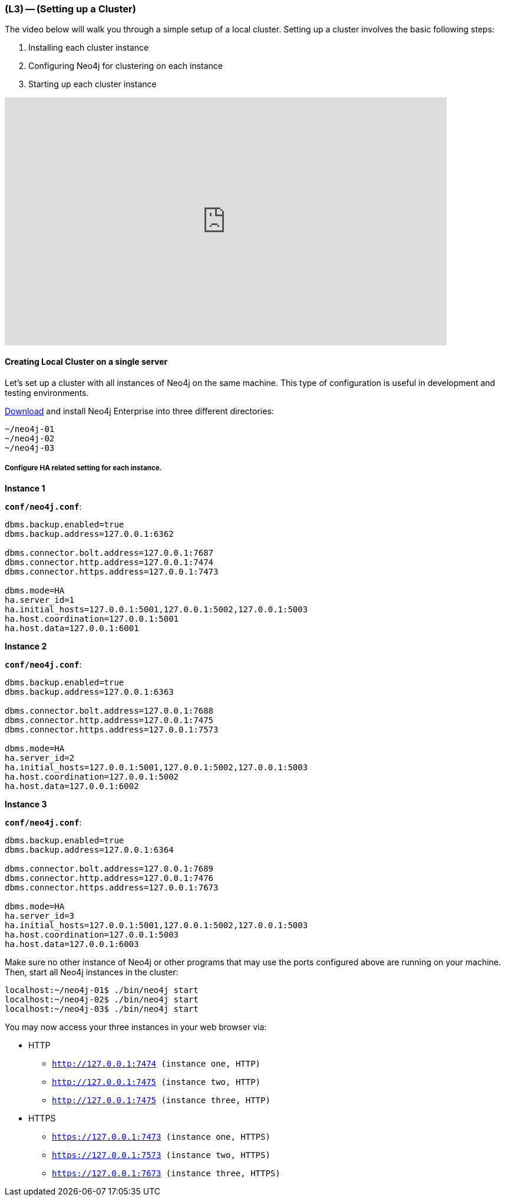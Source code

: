 === (L3) -- (Setting up a Cluster)

The video below will walk you through a simple setup of a local cluster.
Setting up a cluster involves the basic following steps:

. Installing each cluster instance
. Configuring Neo4j for clustering on each instance
. Starting up each cluster instance

// video of someone setting up a cluster
++++
<iframe src="https://player.vimeo.com/video/122285724" width="750" height="421" frameborder="0" webkitallowfullscreen mozallowfullscreen allowfullscreen></iframe>
++++

==== Creating Local Cluster on a single server

Let's set up a cluster with all instances of Neo4j on the same machine.
This type of configuration is useful in development and testing environments.

https://neo4j.com/download/[Download] and install Neo4j Enterprise into three different directories:

```
~/neo4j-01
~/neo4j-02
~/neo4j-03
```

===== Configure HA related setting for each instance.

*Instance 1*

*`conf/neo4j.conf`*:

```
dbms.backup.enabled=true
dbms.backup.address=127.0.0.1:6362

dbms.connector.bolt.address=127.0.0.1:7687
dbms.connector.http.address=127.0.0.1:7474
dbms.connector.https.address=127.0.0.1:7473

dbms.mode=HA
ha.server_id=1
ha.initial_hosts=127.0.0.1:5001,127.0.0.1:5002,127.0.0.1:5003
ha.host.coordination=127.0.0.1:5001
ha.host.data=127.0.0.1:6001
```

*Instance 2*

*`conf/neo4j.conf`*:

```
dbms.backup.enabled=true
dbms.backup.address=127.0.0.1:6363

dbms.connector.bolt.address=127.0.0.1:7688
dbms.connector.http.address=127.0.0.1:7475
dbms.connector.https.address=127.0.0.1:7573

dbms.mode=HA
ha.server_id=2
ha.initial_hosts=127.0.0.1:5001,127.0.0.1:5002,127.0.0.1:5003
ha.host.coordination=127.0.0.1:5002
ha.host.data=127.0.0.1:6002
```

*Instance 3*

*`conf/neo4j.conf`*:

```
dbms.backup.enabled=true
dbms.backup.address=127.0.0.1:6364

dbms.connector.bolt.address=127.0.0.1:7689
dbms.connector.http.address=127.0.0.1:7476
dbms.connector.https.address=127.0.0.1:7673

dbms.mode=HA
ha.server_id=3
ha.initial_hosts=127.0.0.1:5001,127.0.0.1:5002,127.0.0.1:5003
ha.host.coordination=127.0.0.1:5003
ha.host.data=127.0.0.1:6003
```

Make sure no other instance of Neo4j or other programs that may use the ports configured above are running on your machine.
Then, start all Neo4j instances in the cluster:

```
localhost:~/neo4j-01$ ./bin/neo4j start
localhost:~/neo4j-02$ ./bin/neo4j start
localhost:~/neo4j-03$ ./bin/neo4j start
```

You may now access your three instances in your web browser via:

* HTTP
** `http://127.0.0.1:7474[http://127.0.0.1:7474] (instance one, HTTP)`
** `http://127.0.0.1:7475[http://127.0.0.1:7475] (instance two, HTTP)`
** `http://127.0.0.1:7475[http://127.0.0.1:7475] (instance three, HTTP)`

* HTTPS
** `https://127.0.0.1:7473[https://127.0.0.1:7473] (instance one, HTTPS)`
** `https://127.0.0.1:7573[https://127.0.0.1:7573] (instance two, HTTPS)`
** `https://127.0.0.1:7673[https://127.0.0.1:7673] (instance three, HTTPS)`
